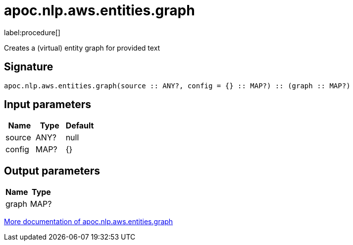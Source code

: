 ////
This file is generated by DocsTest, so don't change it!
////

= apoc.nlp.aws.entities.graph
:description: This section contains reference documentation for the apoc.nlp.aws.entities.graph procedure.

label:procedure[]

[.emphasis]
Creates a (virtual) entity graph for provided text

== Signature

[source]
----
apoc.nlp.aws.entities.graph(source :: ANY?, config = {} :: MAP?) :: (graph :: MAP?)
----

== Input parameters
[.procedures, opts=header]
|===
| Name | Type | Default 
|source|ANY?|null
|config|MAP?|{}
|===

== Output parameters
[.procedures, opts=header]
|===
| Name | Type 
|graph|MAP?
|===

xref::nlp/aws.adoc[More documentation of apoc.nlp.aws.entities.graph,role=more information]

